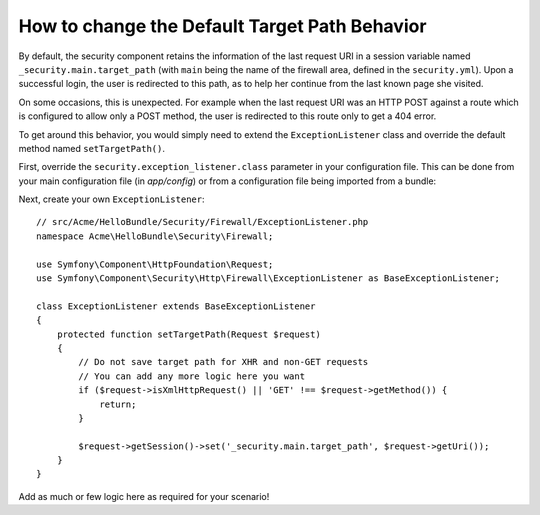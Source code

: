 .. index::
   single: Security; Target redirect path

How to change the Default Target Path Behavior
==============================================

By default, the security component retains the information of the last request
URI in a session variable named ``_security.main.target_path`` (with ``main`` being
the name of the firewall area, defined in the ``security.yml``). Upon a successful
login, the user is redirected to this path, as to help her continue from the last
known page she visited.

On some occasions, this is unexpected. For example when the last request
URI was an HTTP POST against a route which is configured to allow only a POST
method, the user is redirected to this route only to get a 404 error.

To get around this behavior, you would simply need to extend the ``ExceptionListener``
class and override the default method named ``setTargetPath()``.

First, override the ``security.exception_listener.class`` parameter in your
configuration file. This can be done from your main configuration file (in
`app/config`) or from a configuration file being imported from a bundle:

.. configuration-block::

        .. code-block:: yaml

            # src/Acme/HelloBundle/Resources/config/services.yml
            parameters:
                # ...
                security.exception_listener.class: Acme\HelloBundle\Security\Firewall\ExceptionListener

        .. code-block:: xml

            <!-- src/Acme/HelloBundle/Resources/config/services.xml -->
            <parameters>
                <!-- ... -->
                <parameter key="security.exception_listener.class">Acme\HelloBundle\Security\Firewall\ExceptionListener</parameter>
            </parameters>

        .. code-block:: php

            // src/Acme/HelloBundle/Resources/config/services.php
            // ...
            $container->setParameter('security.exception_listener.class', 'Acme\HelloBundle\Security\Firewall\ExceptionListener');

Next, create your own ``ExceptionListener``::

    // src/Acme/HelloBundle/Security/Firewall/ExceptionListener.php
    namespace Acme\HelloBundle\Security\Firewall;

    use Symfony\Component\HttpFoundation\Request;
    use Symfony\Component\Security\Http\Firewall\ExceptionListener as BaseExceptionListener;

    class ExceptionListener extends BaseExceptionListener
    {
        protected function setTargetPath(Request $request)
        {
            // Do not save target path for XHR and non-GET requests
            // You can add any more logic here you want
            if ($request->isXmlHttpRequest() || 'GET' !== $request->getMethod()) {
                return;
            }

            $request->getSession()->set('_security.main.target_path', $request->getUri());
        }
    }

Add as much or few logic here as required for your scenario!